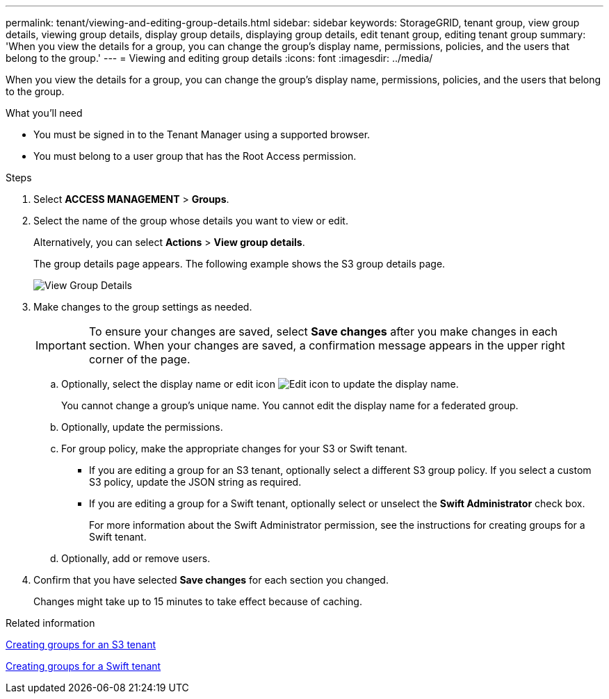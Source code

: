 ---
permalink: tenant/viewing-and-editing-group-details.html
sidebar: sidebar
keywords: StorageGRID, tenant group, view group details, viewing group details, display group details, displaying group details, edit tenant group, editing tenant group
summary: 'When you view the details for a group, you can change the group’s display name, permissions, policies, and the users that belong to the group.'
---
= Viewing and editing group details
:icons: font
:imagesdir: ../media/

[.lead]
When you view the details for a group, you can change the group's display name, permissions, policies, and the users that belong to the group.

.What you'll need

* You must be signed in to the Tenant Manager using a supported browser.
* You must belong to a user group that has the Root Access permission.

.Steps
. Select *ACCESS MANAGEMENT* > *Groups*.
. Select the name of the group whose details you want to view or edit.
+
Alternatively, you can select *Actions* > *View group details*.
+
The group details page appears. The following example shows the S3 group details page.
+
image::../media/tenant_group_details.png[View Group Details]

. Make changes to the group settings as needed.
+
IMPORTANT: To ensure your changes are saved, select *Save changes* after you make changes in each section. When your changes are saved, a confirmation message appears in the upper right corner of the page.

 .. Optionally, select the display name or edit icon image:../media/icon_edit_tm.png[Edit icon] to update the display name.
+
You cannot change a group's unique name. You cannot edit the display name for a federated group.

 .. Optionally, update the permissions.
 .. For group policy, make the appropriate changes for your S3 or Swift tenant.
  *** If you are editing a group for an S3 tenant, optionally select a different S3 group policy. If you select a custom S3 policy, update the JSON string as required.
  *** If you are editing a group for a Swift tenant, optionally select or unselect the *Swift Administrator* check box.
+
For more information about the Swift Administrator permission, see the instructions for creating groups for a Swift tenant.
 .. Optionally, add or remove users.

. Confirm that you have selected *Save changes* for each section you changed.
+
Changes might take up to 15 minutes to take effect because of caching.

.Related information

xref:creating-groups-for-s3-tenant.adoc[Creating groups for an S3 tenant]

xref:creating-groups-for-swift-tenant.adoc[Creating groups for a Swift tenant]
